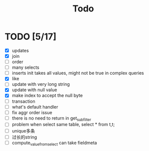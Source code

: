 #+title: Todo



* TODO [5/17]
    * [X] updates
    * [X] join
    * [ ] order
    * [ ] many selects
    * [ ] inserts init takes all values, might not be true in complex queries
    * [X] like
    * [ ] update with very long string
    * [X] update with null value
    * [X] make index to accept the null byte
    * [ ] transaction
    * [ ] what's default handler
    * [ ] fix aggr order issue
    * [ ] there is no need to return in get_subfilter
    * [ ] problem when select same table, select * from t,t;
    * [ ] unique多条
    * [ ] 过长的string
    * [ ] compute_value_from_select can take fieldmeta
